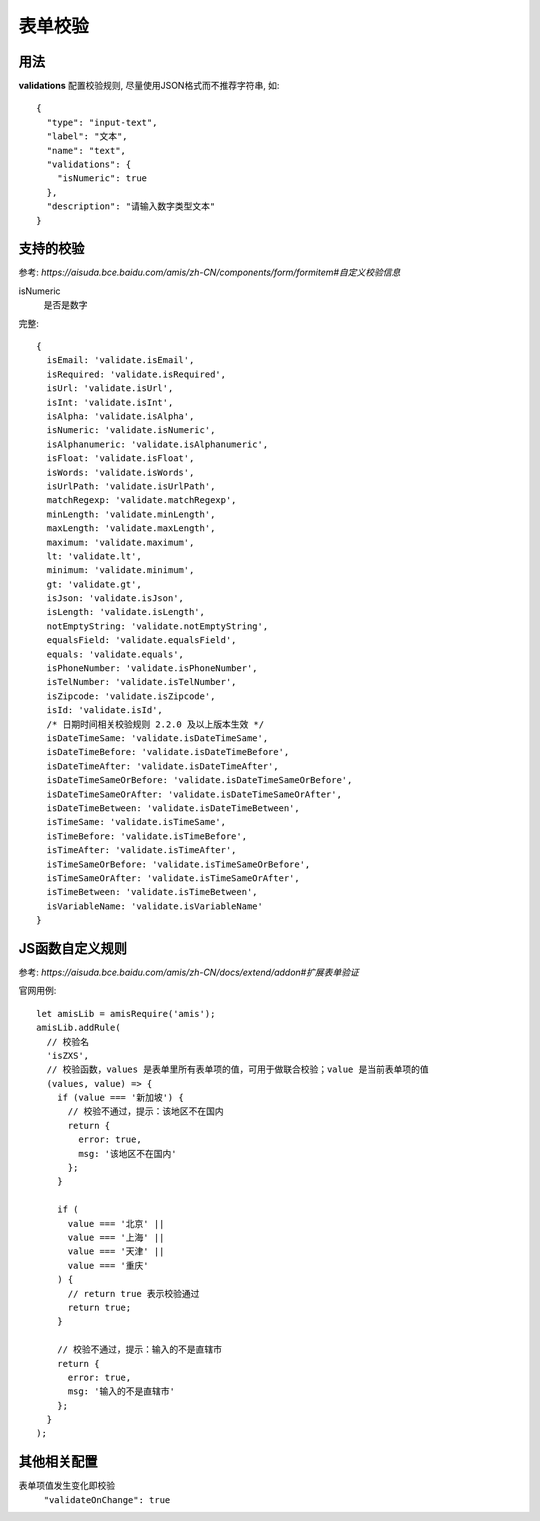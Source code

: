 ==========================
表单校验
==========================


.. post:: 2023-02-26 21:30:12
  :tags: 框架, amis
  :category: 前端
  :author: YanQue
  :location: CD
  :language: zh-cn


用法
==========================

**validations** 配置校验规则, 尽量使用JSON格式而不推荐字符串, 如::

  {
    "type": "input-text",
    "label": "文本",
    "name": "text",
    "validations": {
      "isNumeric": true
    },
    "description": "请输入数字类型文本"
  }

支持的校验
==========================

参考: `https://aisuda.bce.baidu.com/amis/zh-CN/components/form/formitem#自定义校验信息`

isNumeric
  是否是数字

完整::

  {
    isEmail: 'validate.isEmail',
    isRequired: 'validate.isRequired',
    isUrl: 'validate.isUrl',
    isInt: 'validate.isInt',
    isAlpha: 'validate.isAlpha',
    isNumeric: 'validate.isNumeric',
    isAlphanumeric: 'validate.isAlphanumeric',
    isFloat: 'validate.isFloat',
    isWords: 'validate.isWords',
    isUrlPath: 'validate.isUrlPath',
    matchRegexp: 'validate.matchRegexp',
    minLength: 'validate.minLength',
    maxLength: 'validate.maxLength',
    maximum: 'validate.maximum',
    lt: 'validate.lt',
    minimum: 'validate.minimum',
    gt: 'validate.gt',
    isJson: 'validate.isJson',
    isLength: 'validate.isLength',
    notEmptyString: 'validate.notEmptyString',
    equalsField: 'validate.equalsField',
    equals: 'validate.equals',
    isPhoneNumber: 'validate.isPhoneNumber',
    isTelNumber: 'validate.isTelNumber',
    isZipcode: 'validate.isZipcode',
    isId: 'validate.isId',
    /* 日期时间相关校验规则 2.2.0 及以上版本生效 */
    isDateTimeSame: 'validate.isDateTimeSame',
    isDateTimeBefore: 'validate.isDateTimeBefore',
    isDateTimeAfter: 'validate.isDateTimeAfter',
    isDateTimeSameOrBefore: 'validate.isDateTimeSameOrBefore',
    isDateTimeSameOrAfter: 'validate.isDateTimeSameOrAfter',
    isDateTimeBetween: 'validate.isDateTimeBetween',
    isTimeSame: 'validate.isTimeSame',
    isTimeBefore: 'validate.isTimeBefore',
    isTimeAfter: 'validate.isTimeAfter',
    isTimeSameOrBefore: 'validate.isTimeSameOrBefore',
    isTimeSameOrAfter: 'validate.isTimeSameOrAfter',
    isTimeBetween: 'validate.isTimeBetween',
    isVariableName: 'validate.isVariableName'
  }

JS函数自定义规则
==========================

参考: `https://aisuda.bce.baidu.com/amis/zh-CN/docs/extend/addon#扩展表单验证`

官网用例::

  let amisLib = amisRequire('amis');
  amisLib.addRule(
    // 校验名
    'isZXS',
    // 校验函数，values 是表单里所有表单项的值，可用于做联合校验；value 是当前表单项的值
    (values, value) => {
      if (value === '新加坡') {
        // 校验不通过，提示：该地区不在国内
        return {
          error: true,
          msg: '该地区不在国内'
        };
      }

      if (
        value === '北京' ||
        value === '上海' ||
        value === '天津' ||
        value === '重庆'
      ) {
        // return true 表示校验通过
        return true;
      }

      // 校验不通过，提示：输入的不是直辖市
      return {
        error: true,
        msg: '输入的不是直辖市'
      };
    }
  );

其他相关配置
==========================

表单项值发生变化即校验
  ``"validateOnChange": true``


